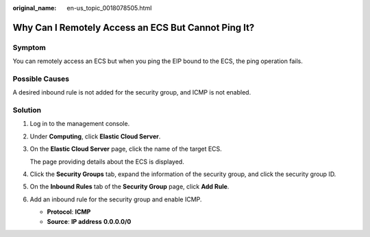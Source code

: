 :original_name: en-us_topic_0018078505.html

.. _en-us_topic_0018078505:

Why Can I Remotely Access an ECS But Cannot Ping It?
====================================================

Symptom
-------

You can remotely access an ECS but when you ping the EIP bound to the ECS, the ping operation fails.

Possible Causes
---------------

A desired inbound rule is not added for the security group, and ICMP is not enabled.

Solution
--------

#. Log in to the management console.

#. Under **Computing**, click **Elastic Cloud Server**.

#. On the **Elastic Cloud Server** page, click the name of the target ECS.

   The page providing details about the ECS is displayed.

#. Click the **Security Groups** tab, expand the information of the security group, and click the security group ID.

#. On the **Inbound Rules** tab of the **Security Group** page, click **Add Rule**.

#. Add an inbound rule for the security group and enable ICMP.

   -  **Protocol**: **ICMP**
   -  **Source**: **IP address** **0.0.0.0/0**
